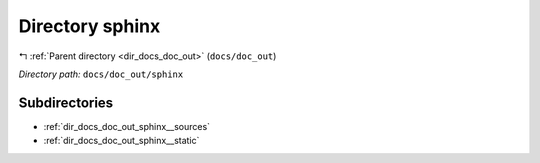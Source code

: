 .. _dir_docs_doc_out_sphinx:


Directory sphinx
================


|exhale_lsh| :ref:`Parent directory <dir_docs_doc_out>` (``docs/doc_out``)

.. |exhale_lsh| unicode:: U+021B0 .. UPWARDS ARROW WITH TIP LEFTWARDS


*Directory path:* ``docs/doc_out/sphinx``

Subdirectories
--------------

- :ref:`dir_docs_doc_out_sphinx__sources`
- :ref:`dir_docs_doc_out_sphinx__static`



